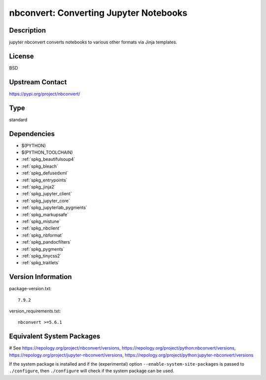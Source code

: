 .. _spkg_nbconvert:

nbconvert: Converting Jupyter Notebooks
=======================================

Description
-----------

jupyter nbconvert converts notebooks to various other formats via Jinja
templates.

License
-------

BSD

Upstream Contact
----------------

https://pypi.org/project/nbconvert/



Type
----

standard


Dependencies
------------

- $(PYTHON)
- $(PYTHON_TOOLCHAIN)
- :ref:`spkg_beautifulsoup4`
- :ref:`spkg_bleach`
- :ref:`spkg_defusedxml`
- :ref:`spkg_entrypoints`
- :ref:`spkg_jinja2`
- :ref:`spkg_jupyter_client`
- :ref:`spkg_jupyter_core`
- :ref:`spkg_jupyterlab_pygments`
- :ref:`spkg_markupsafe`
- :ref:`spkg_mistune`
- :ref:`spkg_nbclient`
- :ref:`spkg_nbformat`
- :ref:`spkg_pandocfilters`
- :ref:`spkg_pygments`
- :ref:`spkg_tinycss2`
- :ref:`spkg_traitlets`

Version Information
-------------------

package-version.txt::

    7.9.2

version_requirements.txt::

    nbconvert >=5.6.1

Equivalent System Packages
--------------------------

.. tab:: conda-forge:

   .. CODE-BLOCK:: bash

       $ conda install nbconvert

.. tab:: Fedora/Redhat/CentOS:

   .. CODE-BLOCK:: bash

       $ sudo dnf install python3-nbconvert

.. tab:: Gentoo Linux:

   .. CODE-BLOCK:: bash

       $ sudo emerge dev-python/nbconvert

.. tab:: openSUSE:

   .. CODE-BLOCK:: bash

       $ sudo zypper install jupyter-nbconvert

.. tab:: Void Linux:

   .. CODE-BLOCK:: bash

       $ sudo xbps-install python3-jupyter_nbconvert

# See https://repology.org/project/nbconvert/versions, https://repology.org/project/python:nbconvert/versions, https://repology.org/project/jupyter-nbconvert/versions, https://repology.org/project/python:jupyter-nbconvert/versions

If the system package is installed and if the (experimental) option
``--enable-system-site-packages`` is passed to ``./configure``, then ``./configure`` will check if the system package can be used.
